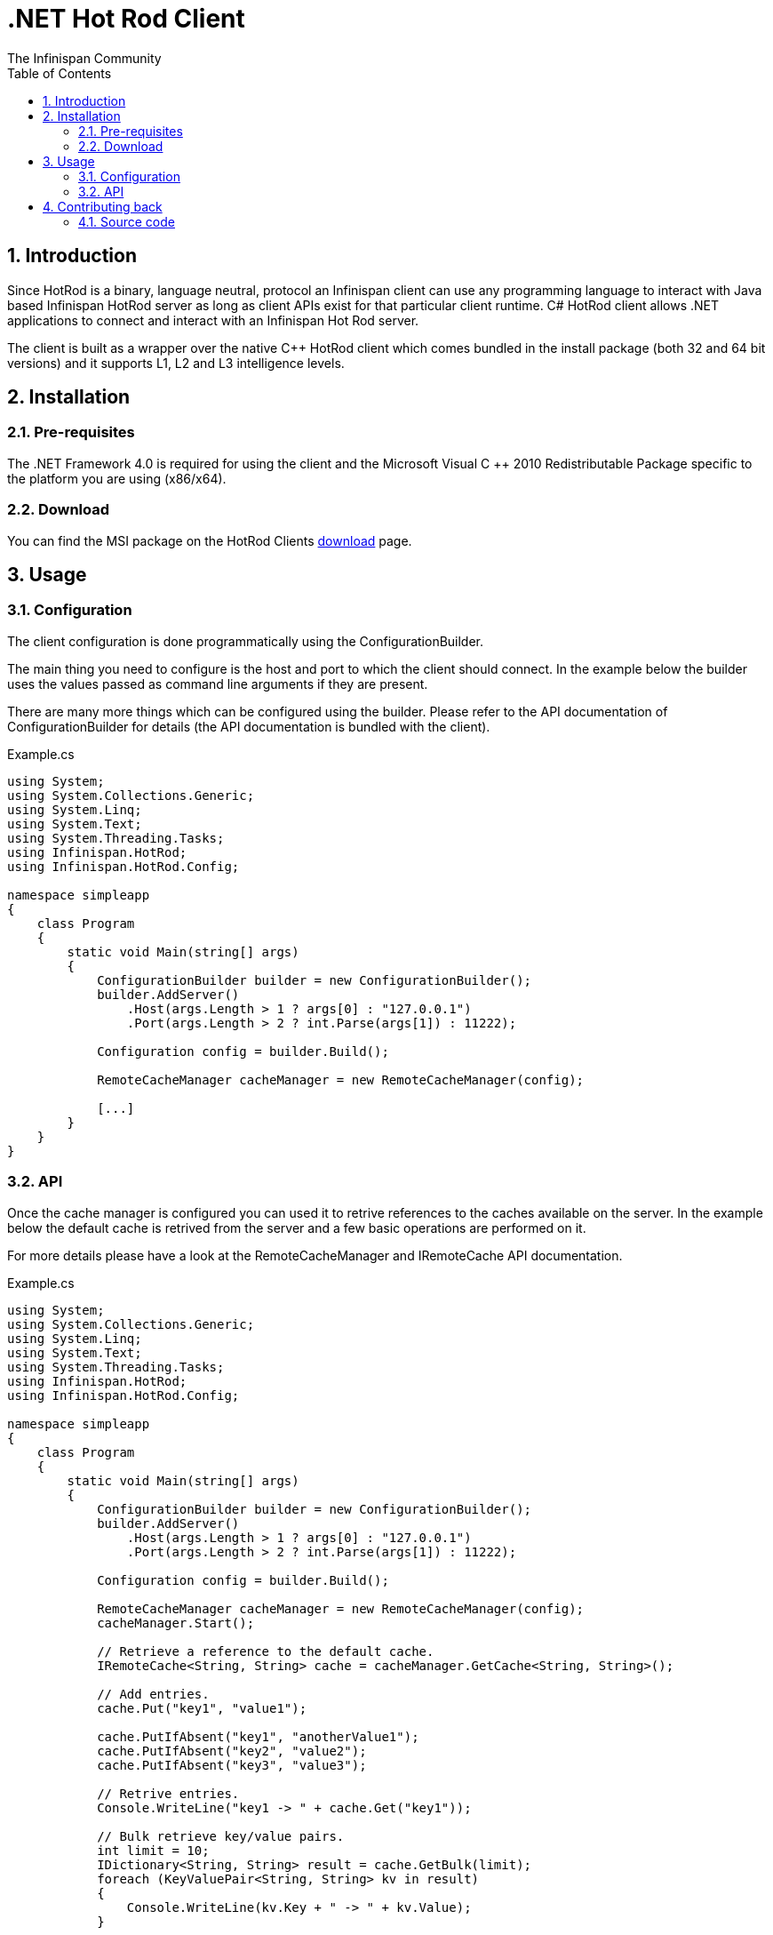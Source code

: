 = .NET Hot Rod Client
The Infinispan Community
:toc2:
:icons: font
:toclevels: 3
:numbered:

== Introduction
Since HotRod is a binary, language neutral, protocol an Infinispan client can
use any programming language to interact with Java based Infinispan HotRod
server as long as client APIs exist for that particular client runtime. C#
HotRod client allows .NET applications to connect and interact with an
Infinispan Hot Rod server.

The client is built as a wrapper over the native C++ HotRod client which
comes bundled in the install package (both 32 and 64 bit versions) and it
supports L1, L2 and L3 intelligence levels.

== Installation
=== Pre-requisites
The .NET Framework 4.0 is required for using the client and the Microsoft Visual
C ++ 2010 Redistributable Package specific to the platform you are using (x86/x64).

=== Download
You can find the MSI package on the HotRod Clients
link:http://infinispan.org/hotrod-clients[download] page.

== Usage
=== Configuration
The client configuration is done programmatically using the ConfigurationBuilder.

The main thing you need to configure is the host and port to which the client
should connect. In the example below the builder uses the values passed as
command line arguments if they are present.

There are many more things which can be configured using the builder. Please
refer to the API documentation of ConfigurationBuilder for details (the API
documentation is bundled with the client).

.Example.cs
----
using System;
using System.Collections.Generic;
using System.Linq;
using System.Text;
using System.Threading.Tasks;
using Infinispan.HotRod;
using Infinispan.HotRod.Config;

namespace simpleapp
{
    class Program
    {
        static void Main(string[] args)
        {
            ConfigurationBuilder builder = new ConfigurationBuilder();
            builder.AddServer()
                .Host(args.Length > 1 ? args[0] : "127.0.0.1")
                .Port(args.Length > 2 ? int.Parse(args[1]) : 11222);

            Configuration config = builder.Build();

            RemoteCacheManager cacheManager = new RemoteCacheManager(config);

            [...]
        }
    }
}
----


=== API
Once the cache manager is configured you can used it to retrive references
to the caches available on the server. In the example below the default
cache is retrived from the server and a few basic operations are performed
on it.

For more details please have a look at the RemoteCacheManager and IRemoteCache
API documentation.

.Example.cs
----
using System;
using System.Collections.Generic;
using System.Linq;
using System.Text;
using System.Threading.Tasks;
using Infinispan.HotRod;
using Infinispan.HotRod.Config;

namespace simpleapp
{
    class Program
    {
        static void Main(string[] args)
        {
            ConfigurationBuilder builder = new ConfigurationBuilder();
            builder.AddServer()
                .Host(args.Length > 1 ? args[0] : "127.0.0.1")
                .Port(args.Length > 2 ? int.Parse(args[1]) : 11222);

            Configuration config = builder.Build();

            RemoteCacheManager cacheManager = new RemoteCacheManager(config);
            cacheManager.Start();

            // Retrieve a reference to the default cache.
            IRemoteCache<String, String> cache = cacheManager.GetCache<String, String>();

            // Add entries.
            cache.Put("key1", "value1");

            cache.PutIfAbsent("key1", "anotherValue1");
            cache.PutIfAbsent("key2", "value2");
            cache.PutIfAbsent("key3", "value3");

            // Retrive entries.
            Console.WriteLine("key1 -> " + cache.Get("key1"));

            // Bulk retrieve key/value pairs.
            int limit = 10;
            IDictionary<String, String> result = cache.GetBulk(limit);
            foreach (KeyValuePair<String, String> kv in result)
            {
                Console.WriteLine(kv.Key + " -> " + kv.Value);
            }

            // Remove entries.
            cache.Remove("key2");
            Console.WriteLine("key2 -> " + cache.Get("key2"));

            cacheManager.Stop();
        }
    }
}
----

== Contributing back
Contributions, as always, are welcome be it in the form of code, tests
or documentation.

=== Source code
This client, along with tests and documentation, are in GitHub, located under
link:https://github.com/infinispan/dotnet-client[].
Feel free to fork and issue pull requests on changes.
For more information on working with this repository and GitHub, refer to the
link:http://infinispan.org/docs/6.0.x/contributing/contributing.html#_source_control[Contributing Guide]
for Infinispan.
